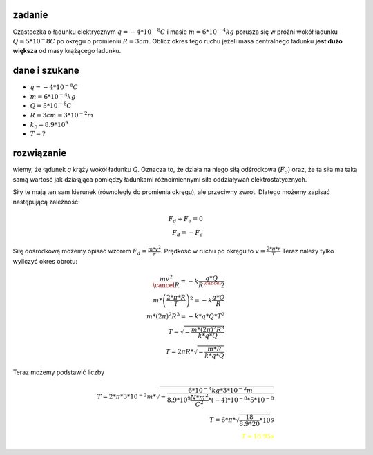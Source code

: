 **zadanie**
===========

Cząsteczka o ładunku elektrycznym :math:`q = -4 * 10^{-8}C` i masie
:math:`m = 6 * 10^{-4} kg` porusza się w próżni wokół ładunku 
:math:`Q = 5 * 10^-8 C` po okręgu o promieniu :math:`R = 3 cm`. Oblicz
okres tego ruchu jeżeli masa centralnego ładunku **jest dużo większa**
od masy krążącego ładunku.

**dane i szukane**
==================

- :math:`q = -4 * 10^{-8} C`
- :math:`m = 6 * 10^{-4} kg`
- :math:`Q = 5 * 10^{-8} C`
- :math:`R = 3 cm = 3 * 10^{-2} m`
- :math:`k_0 = 8.9 * 10^9`
- :math:`T = ?`

**rozwiązanie**
===============

wiemy, że łądunek `q` krąży wokół ładunku `Q`. Oznacza to, że
działa na niego siłą odśrodkowa (:math:`F_d`) oraz, że ta siła
ma taką samą wartość jak działąjąca pomiędzy ładunkami różnoimiennymi
siła oddziaływań elektrostatycznych.

Siły te mają ten sam kierunek (równoległy do promienia okręgu), ale
przeciwny zwrot. Dlatego możemy zapisać następującą zależność:

.. math::
   F_d + F_e = 0 \\
   F_d = - F_e

Siłę dośrodkową możemy opisać wzorem :math:`F_d = \frac{m * v^2}{r}`.
Prędkość w ruchu po okręgu to :math:`v = \frac{2 * \pi * r}{T}`
Teraz należy tylko wyliczyć okres obrotu:

.. math::
   \frac{m v^2}{\cancel{R}} = - k \frac{q * Q}{R^\cancel{2}} \\
   m * \left(\frac{2 * \pi * R}{T}\right)^2 = - k \frac{q * Q}{R} \\
   m * \left(2 \pi \right)^2 R^3 = - k * q * Q * T^2 \\
   T = \sqrt{- \frac{m * \left(2 \pi \right)^2 R^3}{k * q * Q}} \\
   T = 2 \pi R * \sqrt{- \frac{m * R}{k * q * Q}}

Teraz możemy podstawić liczby

.. math::
   T = 2 * \pi * 3 * 10^{-2} m * \sqrt{-\frac{6 * 10^{-4} kg * 3 * 10^{-2} m}{8.9*10^9 \frac{N * m^2}{C^2}*(-4)*10^{-8}*5*10^{-8}}} \\
   T = 6 * \pi * \sqrt{\frac{18}{8.9*20}*10} s \\ 
   \color{yellow}{T \approx 18.95 s}
